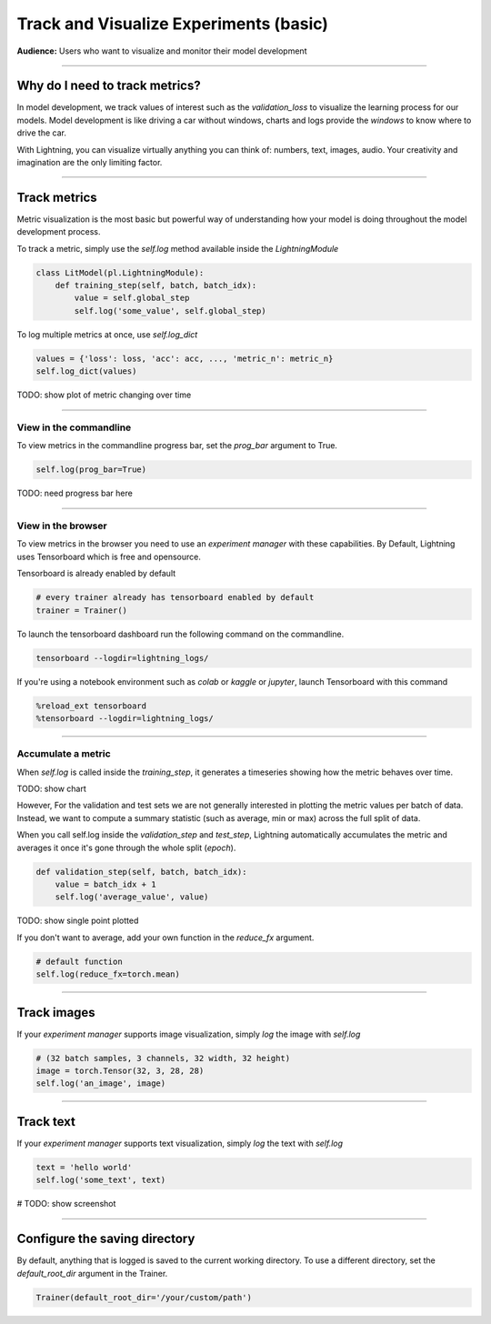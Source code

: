 .. testsetup:: *

    from pytorch_lightning.trainer.trainer import Trainer
    from pytorch_lightning.core.lightning import LightningModule

.. _loggers:

#######################################
Track and Visualize Experiments (basic)
#######################################
**Audience:** Users who want to visualize and monitor their model development

----

*******************************
Why do I need to track metrics?
*******************************
In model development, we track values of interest such as the *validation_loss* to visualize the learning process for our models. Model development is like driving a car without windows, charts and logs provide the *windows* to know where to drive the car.

With Lightning, you can visualize virtually anything you can think of: numbers, text, images, audio. Your creativity and imagination are the only limiting factor.

----

*************
Track metrics
*************
Metric visualization is the most basic but powerful way of understanding how your model is doing throughout the model development process.

To track a metric, simply use the *self.log* method available inside the *LightningModule*

.. code-block:: python

    class LitModel(pl.LightningModule):
        def training_step(self, batch, batch_idx):
            value = self.global_step
            self.log('some_value', self.global_step)

To log multiple metrics at once, use *self.log_dict*

.. code-block:: python

    values = {'loss': loss, 'acc': acc, ..., 'metric_n': metric_n}
    self.log_dict(values)

TODO: show plot of metric changing over time

----

View in the commandline
=======================

To view metrics in the commandline progress bar, set the *prog_bar* argument to True.

.. code-block:: python

    self.log(prog_bar=True)

TODO: need progress bar here

----

View in the browser
===================
To view metrics in the browser you need to use an *experiment manager* with these capabilities. By Default, Lightning uses Tensorboard which is free and opensource.

Tensorboard is already enabled by default

.. code-block:: python

    # every trainer already has tensorboard enabled by default
    trainer = Trainer()

To launch the tensorboard dashboard run the following command on the commandline.

.. code-block:: bash

    tensorboard --logdir=lightning_logs/

If you're using a notebook environment such as *colab* or *kaggle* or *jupyter*, launch Tensorboard with this command

.. code-block:: bash

    %reload_ext tensorboard
    %tensorboard --logdir=lightning_logs/

----

Accumulate a metric
===================
When *self.log* is called inside the *training_step*, it generates a timeseries showing how the metric behaves over time.

TODO: show chart

However, For the validation and test sets we are not generally interested in plotting the metric values per batch of data. Instead, we want to compute a summary statistic (such as average, min or max) across the full split of data.

When you call self.log inside the *validation_step* and *test_step*, Lightning automatically accumulates the metric and averages it once it's gone through the whole split (*epoch*).

.. code-block:: python

    def validation_step(self, batch, batch_idx):
        value = batch_idx + 1
        self.log('average_value', value)

TODO: show single point plotted

If you don't want to average, add your own function in the *reduce_fx* argument.

.. code-block:: python

    # default function
    self.log(reduce_fx=torch.mean)

----

************
Track images
************
If your *experiment manager* supports image visualization, simply *log* the image with *self.log*

.. code-block:: python

    # (32 batch samples, 3 channels, 32 width, 32 height)
    image = torch.Tensor(32, 3, 28, 28)
    self.log('an_image', image)

----

**********
Track text
**********
If your *experiment manager* supports text visualization, simply *log* the text with *self.log*

.. code-block:: python

    text = 'hello world'
    self.log('some_text', text)

# TODO: show screenshot

----

******************************
Configure the saving directory
******************************
By default, anything that is logged is saved to the current working directory. To use a different directory, set the *default_root_dir* argument in the Trainer.

.. code-block:: python

    Trainer(default_root_dir='/your/custom/path')
